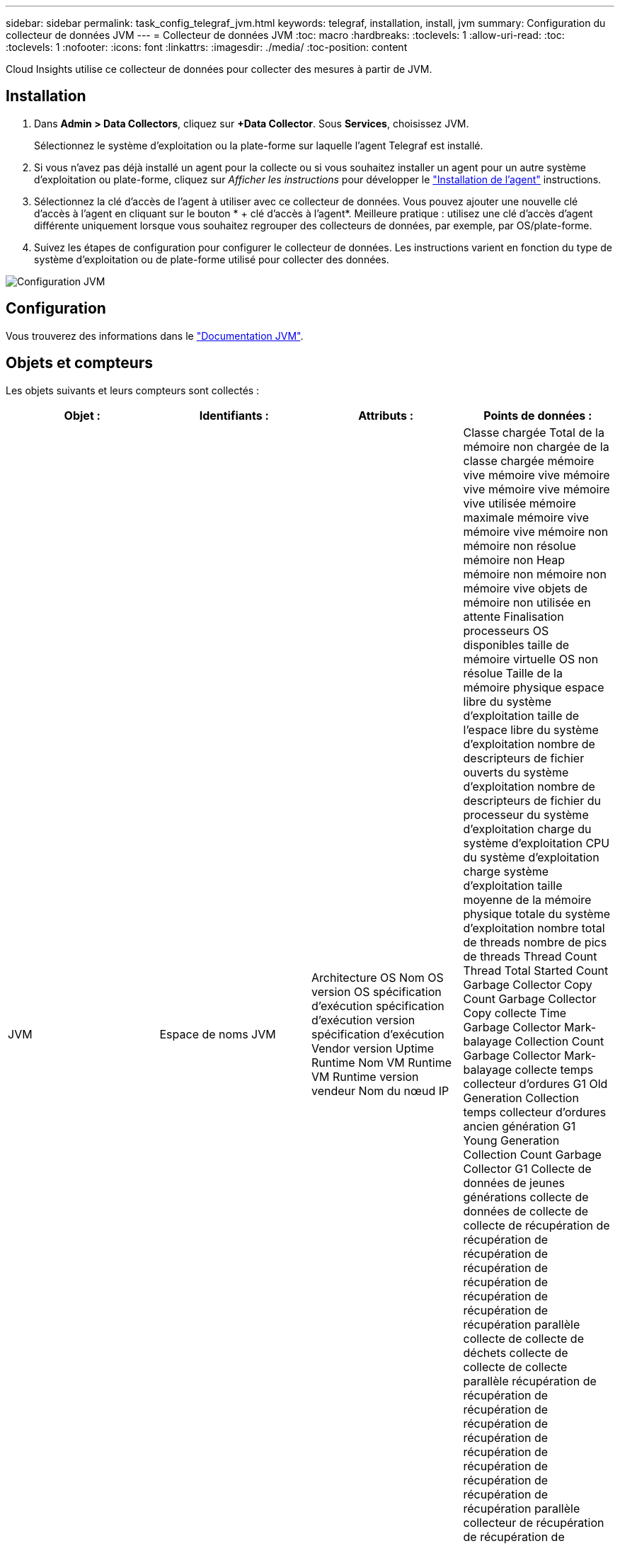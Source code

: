 ---
sidebar: sidebar 
permalink: task_config_telegraf_jvm.html 
keywords: telegraf, installation, install, jvm 
summary: Configuration du collecteur de données JVM 
---
= Collecteur de données JVM
:toc: macro
:hardbreaks:
:toclevels: 1
:allow-uri-read: 
:toc: 
:toclevels: 1
:nofooter: 
:icons: font
:linkattrs: 
:imagesdir: ./media/
:toc-position: content


[role="lead"]
Cloud Insights utilise ce collecteur de données pour collecter des mesures à partir de JVM.



== Installation

. Dans *Admin > Data Collectors*, cliquez sur *+Data Collector*. Sous *Services*, choisissez JVM.
+
Sélectionnez le système d'exploitation ou la plate-forme sur laquelle l'agent Telegraf est installé.

. Si vous n'avez pas déjà installé un agent pour la collecte ou si vous souhaitez installer un agent pour un autre système d'exploitation ou plate-forme, cliquez sur _Afficher les instructions_ pour développer le link:task_config_telegraf_agent.html["Installation de l'agent"] instructions.
. Sélectionnez la clé d'accès de l'agent à utiliser avec ce collecteur de données. Vous pouvez ajouter une nouvelle clé d'accès à l'agent en cliquant sur le bouton * + clé d'accès à l'agent*. Meilleure pratique : utilisez une clé d'accès d'agent différente uniquement lorsque vous souhaitez regrouper des collecteurs de données, par exemple, par OS/plate-forme.
. Suivez les étapes de configuration pour configurer le collecteur de données. Les instructions varient en fonction du type de système d'exploitation ou de plate-forme utilisé pour collecter des données.


image:JVMDCConfigLinux.png["Configuration JVM"]



== Configuration

Vous trouverez des informations dans le link:https://docs.oracle.com/javase/specs/jvms/se12/html/index.html["Documentation JVM"].



== Objets et compteurs

Les objets suivants et leurs compteurs sont collectés :

[cols="<.<,<.<,<.<,<.<"]
|===
| Objet : | Identifiants : | Attributs : | Points de données : 


| JVM | Espace de noms JVM | Architecture OS Nom OS version OS spécification d'exécution spécification d'exécution version spécification d'exécution Vendor version Uptime Runtime Nom VM Runtime VM Runtime version vendeur Nom du nœud IP | Classe chargée Total de la mémoire non chargée de la classe chargée mémoire vive mémoire vive mémoire vive mémoire vive mémoire vive utilisée mémoire maximale mémoire vive mémoire vive mémoire non mémoire non résolue mémoire non Heap mémoire non mémoire non mémoire vive objets de mémoire non utilisée en attente Finalisation processeurs OS disponibles taille de mémoire virtuelle OS non résolue Taille de la mémoire physique espace libre du système d'exploitation taille de l'espace libre du système d'exploitation nombre de descripteurs de fichier ouverts du système d'exploitation nombre de descripteurs de fichier du processeur du système d'exploitation charge du système d'exploitation CPU du système d'exploitation charge système d'exploitation taille moyenne de la mémoire physique totale du système d'exploitation nombre total de threads nombre de pics de threads Thread Count Thread Total Started Count Garbage Collector Copy Count Garbage Collector Copy collecte Time Garbage Collector Mark-balayage Collection Count Garbage Collector Mark-balayage collecte temps collecteur d'ordures G1 Old Generation Collection temps collecteur d'ordures ancien génération G1 Young Generation Collection Count Garbage Collector G1 Collecte de données de jeunes générations collecte de données de collecte de collecte de récupération de récupération de récupération de récupération de récupération de récupération de récupération de récupération parallèle collecte de collecte de déchets collecte de collecte de collecte parallèle récupération de récupération de récupération de récupération de récupération de récupération de récupération de récupération de récupération de récupération parallèle collecteur de récupération de récupération de récupération de récupération parallèle collecte de récupération de récupération de récupération de récupération parallèle Heure de collecte 
|===


== Dépannage

Pour plus d'informations, consultez le link:concept_requesting_support.html["Assistance"] page.
